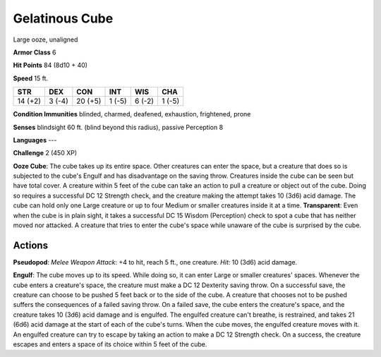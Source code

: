 
.. _srd:gelatinous-cube:

Gelatinous Cube
---------------

Large ooze, unaligned

**Armor Class** 6

**Hit Points** 84 (8d10 + 40)

**Speed** 15 ft.

+-----------+----------+-----------+----------+----------+----------+
| STR       | DEX      | CON       | INT      | WIS      | CHA      |
+===========+==========+===========+==========+==========+==========+
| 14 (+2)   | 3 (-4)   | 20 (+5)   | 1 (-5)   | 6 (-2)   | 1 (-5)   |
+-----------+----------+-----------+----------+----------+----------+

**Condition Immunities** blinded, charmed, deafened, exhaustion,
frightened, prone

**Senses** blindsight 60 ft. (blind beyond this radius), passive
Perception 8

**Languages** ---

**Challenge** 2 (450 XP)

**Ooze Cube**: The cube takes up its entire space. Other creatures can
enter the space, but a creature that does so is subjected to the cube's
Engulf and has disadvantage on the saving throw. Creatures inside the
cube can be seen but have total cover. A creature within 5 feet of the
cube can take an action to pull a creature or object out of the cube.
Doing so requires a successful DC 12 Strength check, and the creature
making the attempt takes 10 (3d6) acid damage. The cube can hold only
one Large creature or up to four Medium or smaller creatures inside it
at a time. **Transparent**: Even when the cube is in plain sight, it
takes a successful DC 15 Wisdom (Perception) check to spot a cube that
has neither moved nor attacked. A creature that tries to enter the
cube's space while unaware of the cube is surprised by the cube.

Actions
~~~~~~~~~~~~~~~~~~~~~~~~~~~~~~~~~

**Pseudopod**: *Melee Weapon Attack*: +4 to hit, reach 5 ft., one
creature. *Hit*: 10 (3d6) acid damage.

**Engulf**: The cube moves up to
its speed. While doing so, it can enter Large or smaller creatures'
spaces. Whenever the cube enters a creature's space, the creature must
make a DC 12 Dexterity saving throw. On a successful save, the creature
can choose to be pushed 5 feet back or to the side of the cube. A
creature that chooses not to be pushed suffers the consequences of a
failed saving throw. On a failed save, the cube enters the creature's
space, and the creature takes 10 (3d6) acid damage and is engulfed. The
engulfed creature can't breathe, is restrained, and takes 21 (6d6) acid
damage at the start of each of the cube's turns. When the cube moves,
the engulfed creature moves with it. An engulfed creature can try to
escape by taking an action to make a DC 12 Strength check. On a success,
the creature escapes and enters a space of its choice within 5 feet of
the cube.
